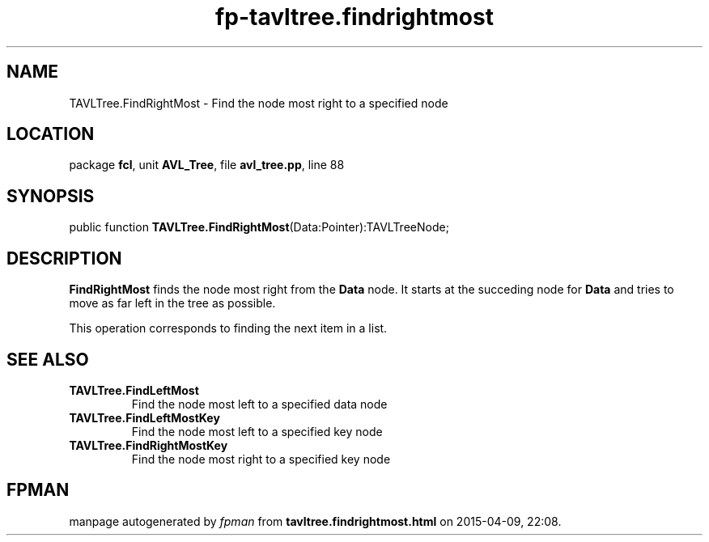 .\" file autogenerated by fpman
.TH "fp-tavltree.findrightmost" 3 "2014-03-14" "fpman" "Free Pascal Programmer's Manual"
.SH NAME
TAVLTree.FindRightMost - Find the node most right to a specified node
.SH LOCATION
package \fBfcl\fR, unit \fBAVL_Tree\fR, file \fBavl_tree.pp\fR, line 88
.SH SYNOPSIS
public function \fBTAVLTree.FindRightMost\fR(Data:Pointer):TAVLTreeNode;
.SH DESCRIPTION
\fBFindRightMost\fR finds the node most right from the \fBData\fR node. It starts at the succeding node for \fBData\fR and tries to move as far left in the tree as possible.

This operation corresponds to finding the next item in a list.


.SH SEE ALSO
.TP
.B TAVLTree.FindLeftMost
Find the node most left to a specified data node
.TP
.B TAVLTree.FindLeftMostKey
Find the node most left to a specified key node
.TP
.B TAVLTree.FindRightMostKey
Find the node most right to a specified key node

.SH FPMAN
manpage autogenerated by \fIfpman\fR from \fBtavltree.findrightmost.html\fR on 2015-04-09, 22:08.

